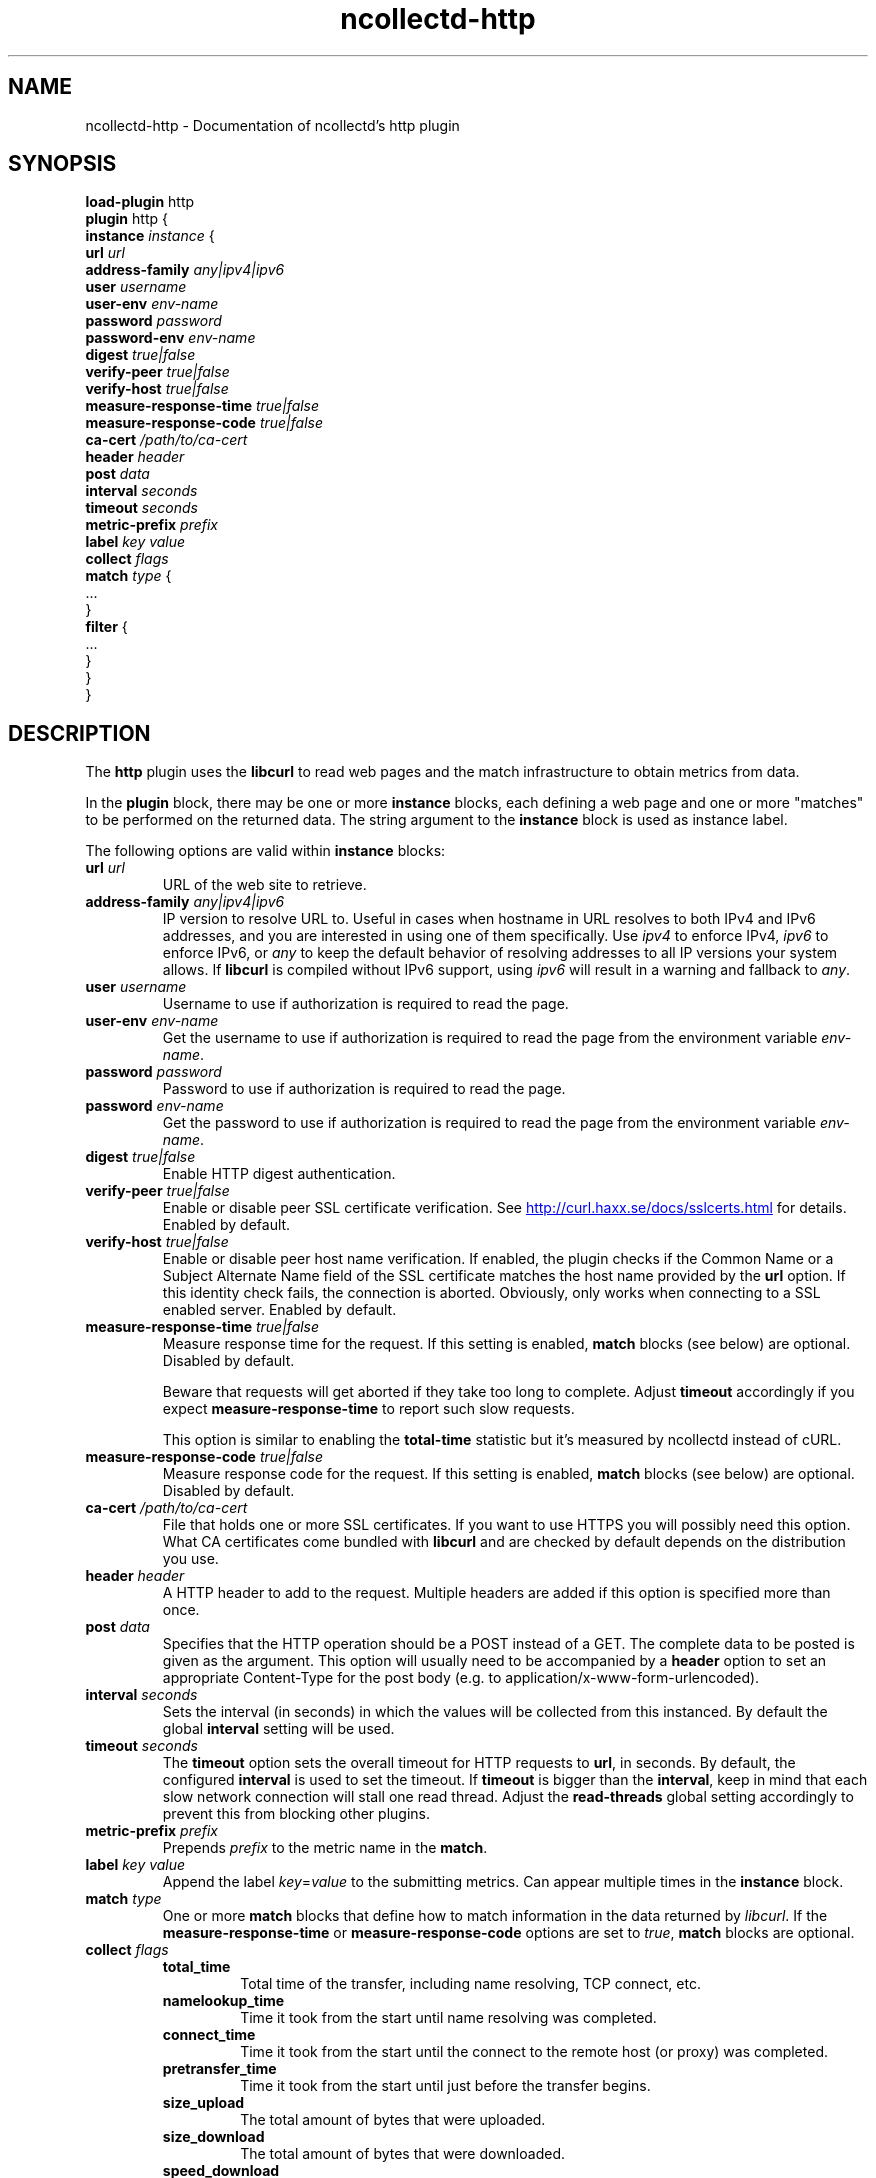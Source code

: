 .\" SPDX-License-Identifier: GPL-2.0-only
.TH ncollectd-http 5 "@NCOLLECTD_DATE@" "@NCOLLECTD_VERSION@" "ncollectd http man page"
.SH NAME
ncollectd-http \- Documentation of ncollectd's http plugin
.SH SYNOPSIS
\fBload-plugin\fP http
.br
\fBplugin\fP http {
    \fBinstance\fP \fIinstance\fP {
        \fBurl\fP \fIurl\fP
        \fBaddress-family\fP \fIany|ipv4|ipv6\fP
        \fBuser\fP \fIusername\fP
        \fBuser-env\fP \fIenv-name\fP
        \fBpassword\fP \fIpassword\fP
        \fBpassword-env\fP \fIenv-name\fP
        \fBdigest\fP \fItrue|false\fP
        \fBverify-peer\fP \fItrue|false\fP
        \fBverify-host\fP \fItrue|false\fP
        \fBmeasure-response-time\fP \fItrue|false\fP
        \fBmeasure-response-code\fP \fItrue|false\fP
        \fBca-cert\fP \fI/path/to/ca-cert\fP
        \fBheader\fP \fIheader\fP
        \fBpost\fP \fIdata\fP
        \fBinterval\fP \fIseconds\fP
        \fBtimeout\fP \fIseconds\fP
        \fBmetric-prefix\fP \fIprefix\fP
        \fBlabel\fP \fIkey\fP \fIvalue\fP
        \fBcollect\fP \fIflags\fP
        \fBmatch\fP \fItype\fP {
            ...
        }
        \fBfilter\fP {
            ...
        }
    }
.br
}
.SH DESCRIPTION
The \fBhttp\fP plugin uses the \fBlibcurl\fP to read web pages
and the match infrastructure to obtain metrics from data.
.PP
In the \fBplugin\fP block, there may be one or more \fBinstance\fP blocks, each defining
a web page and one or more "matches" to be performed on the returned data. The
string argument to the \fBinstance\fP block is used as instance label.
.PP
The following options are valid within \fBinstance\fP blocks:
.PP
.TP
\fBurl\fP \fIurl\fP
URL of the web site to retrieve.
.TP
\fBaddress-family\fP \fIany|ipv4|ipv6\fP
IP version to resolve URL to. Useful in cases when hostname in URL resolves
to both IPv4 and IPv6 addresses, and you are interested in using one of them
specifically.
Use \fIipv4\fP to enforce IPv4, \fIipv6\fP to enforce IPv6, or \fIany\fP to keep the
default behavior of resolving addresses to all IP versions your system allows.
If \fBlibcurl\fP is compiled without IPv6 support, using \fIipv6\fP will result in
a warning and fallback to \fIany\fP.
.TP
\fBuser\fP \fIusername\fP
Username to use if authorization is required to read the page.
.TP
\fBuser-env\fP \fIenv-name\fP
Get the username to use if authorization is required to read the page from
the environment variable \fIenv-name\fP.
.TP
\fBpassword\fP \fIpassword\fP
Password to use if authorization is required to read the page.
.TP
\fBpassword\fP \fIenv-name\fP
Get the password to use if authorization is required to read the page from
the environment variable \fIenv-name\fP.
.TP
\fBdigest\fP \fItrue|false\fP
Enable HTTP digest authentication.
.TP
\fBverify-peer\fP \fItrue|false\fP
Enable or disable peer SSL certificate verification. See
.UR http://curl.haxx.se/docs/sslcerts.html
.UE
for details. Enabled by default.
.TP
\fBverify-host\fP \fItrue|false\fP
Enable or disable peer host name verification. If enabled, the plugin checks if
the \f(CWCommon Name\fP or a \f(CWSubject Alternate Name\fP field of the SSL certificate
matches the host name provided by the \fBurl\fP option. If this identity check
fails, the connection is aborted. Obviously, only works when connecting to a
SSL enabled server. Enabled by default.
.TP
\fBmeasure-response-time\fP \fItrue|false\fP
Measure response time for the request. If this setting is enabled, \fBmatch\fP
blocks (see below) are optional. Disabled by default.

Beware that requests will get aborted if they take too long to complete. Adjust
\fBtimeout\fP accordingly if you expect \fBmeasure-response-time\fP to report such
slow requests.

This option is similar to enabling the \fBtotal-time\fP statistic but it's
measured by ncollectd instead of cURL.
.TP
\fBmeasure-response-code\fP \fItrue|false\fP
Measure response code for the request. If this setting is enabled, \fBmatch\fP
blocks (see below) are optional. Disabled by default.
.TP
\fBca-cert\fP \fI/path/to/ca-cert\fP
File that holds one or more SSL certificates. If you want to use HTTPS you will
possibly need this option. What CA certificates come bundled with \fBlibcurl\fP
and are checked by default depends on the distribution you use.
.TP
\fBheader\fP \fIheader\fP
A HTTP header to add to the request. Multiple headers are added if this option
is specified more than once.
.TP
\fBpost\fP \fIdata\fP
Specifies that the HTTP operation should be a POST instead of a GET. The
complete data to be posted is given as the argument.  This option will usually
need to be accompanied by a \fBheader\fP option to set an appropriate
\f(CWContent-Type\fP for the post body (e.g. to \f(CWapplication/x-www-form-urlencoded\fP).
.TP
\fBinterval\fP \fIseconds\fP
Sets the interval (in seconds) in which the values will be collected from this
instanced. By default the global \fBinterval\fP setting will be used.
.TP
\fBtimeout\fP \fIseconds\fP
The \fBtimeout\fP option sets the overall timeout for HTTP requests to \fBurl\fP, in
seconds. By default, the configured \fBinterval\fP is used to set the
timeout.
If \fBtimeout\fP is bigger than the \fBinterval\fP, keep in mind that each slow
network connection will stall one read thread. Adjust the \fBread-threads\fP global
setting accordingly to prevent this from blocking other plugins.
.TP
\fBmetric-prefix\fP \fIprefix\fP
Prepends \fIprefix\fP to the metric name in the \fBmatch\fP.
.TP
\fBlabel\fP \fIkey\fP \fIvalue\fP
Append the label \fIkey\fP=\fIvalue\fP to the submitting metrics. Can appear
multiple times in the \fBinstance\fP block.
.TP
\fBmatch\fP \fItype\fP
One or more \fBmatch\fP blocks that define how to match information in the data
returned by \fIlibcurl\fP.  If the \fBmeasure-response-time\fP or \fBmeasure-response-code\fP
options are set to \fItrue\fP, \fBmatch\fP blocks are optional.
.TP
\fBcollect\fP \fIflags\fP
.RS
.TP
\fBtotal_time\fP
Total time of the transfer, including name resolving, TCP connect, etc.
.TP
\fBnamelookup_time\fP
Time it took from the start until name resolving was completed.
.TP
\fBconnect_time\fP
Time it took from the start until the connect to the remote host (or proxy)
was completed.
.TP
\fBpretransfer_time\fP
Time it took from the start until just before the transfer begins.
.TP
\fBsize_upload\fP
The total amount of bytes that were uploaded.
.TP
\fBsize_download\fP
The total amount of bytes that were downloaded.
.TP
\fBspeed_download\fP
The average download speed that curl measured for the complete download.
.TP
\fBspeed_upload\fP
The average upload speed that curl measured for the complete upload.
.TP
\fBheader_size\fP
The total size of all the headers received.
.TP
\fBrequest_size\fP
The total size of the issued requests.
.TP
\fBcontent_length_download\fP
The content-length of the download.
.TP
\fBcontent_length_upload\fP
The specified size of the upload.
.TP
\fBstarttransfer_time\fP
Time it took from the start until the first byte was received.
.TP
\fBredirect_time\fP
Time it took for all redirection steps include name lookup, connect,
pre-transfer and transfer before final transaction was started.
.TP
\fBredirect_count\fP
The total number of redirections that were actually followed.
.TP
\fBnum_connects\fP
The number of new connections that were created to achieve the transfer.
.TP
\fBappconnect_time\fP
Time it took from the start until the SSL connect/handshake to the remote
host was completed.
.RE
.TP
\fBfilter\fP
Configure a filter to modify or drop the metrics. See \fBFILTER CONFIGURATION\fP in
.BR ncollectd.conf(5)
.SH "SEE ALSO"
.BR ncollectd (1)
.BR ncollectd.conf (5)
